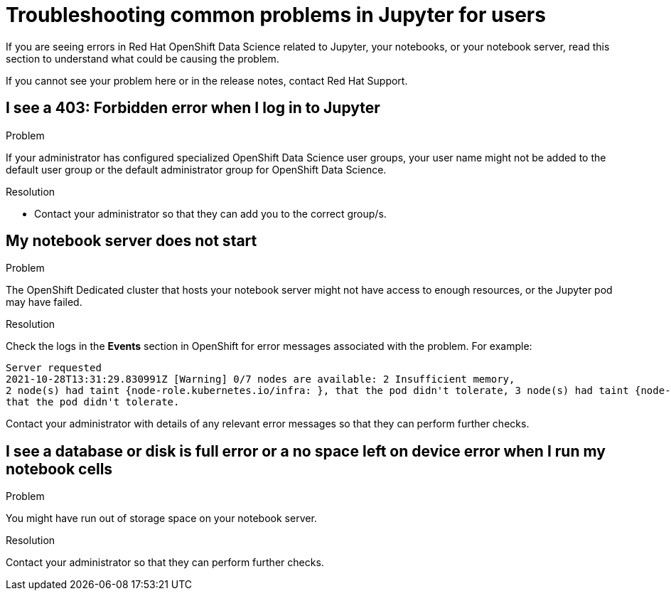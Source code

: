 :_module-type: REFERENCE

[id="troubleshooting-common-problems-in-jupyter-for-users_{context}"]
= Troubleshooting common problems in Jupyter for users

[role='_abstract']
If you are seeing errors in Red Hat OpenShift Data Science related to Jupyter, your notebooks, or your notebook server, read this section to understand what could be causing the problem.

If you cannot see your problem here or in the release notes, contact Red Hat Support.


== I see a *403: Forbidden* error when I log in to Jupyter

.Problem
If your administrator has configured specialized OpenShift Data Science user groups, your user name might not be added to the default user group or the default administrator group for OpenShift Data Science.

.Resolution
* Contact your administrator so that they can add you to the correct group/s.


== My notebook server does not start

.Problem
ifndef::self-managed[]
The OpenShift Dedicated cluster that hosts your notebook server might not have access to enough resources, or the Jupyter pod may have failed.
endif::[]
ifdef::self-managed[]
The OpenShift Platform Container cluster that hosts your notebook server might not have access to enough resources, or the Jupyter pod may have failed.
endif::[]

.Resolution
Check the logs in the *Events* section in OpenShift for error messages associated with the problem. For example:
----
Server requested
2021-10-28T13:31:29.830991Z [Warning] 0/7 nodes are available: 2 Insufficient memory,
2 node(s) had taint {node-role.kubernetes.io/infra: }, that the pod didn't tolerate, 3 node(s) had taint {node-role.kubernetes.io/master: },
that the pod didn't tolerate.
----
Contact your administrator with details of any relevant error messages so that they can perform further checks.


== I see a *database or disk is full* error or a *no space left on device* error when I run my notebook cells

.Problem
You might have run out of storage space on your notebook server.

.Resolution
Contact your administrator so that they can perform further checks.


// [role='_additional-resources']
// == Additional resources
// * TODO
